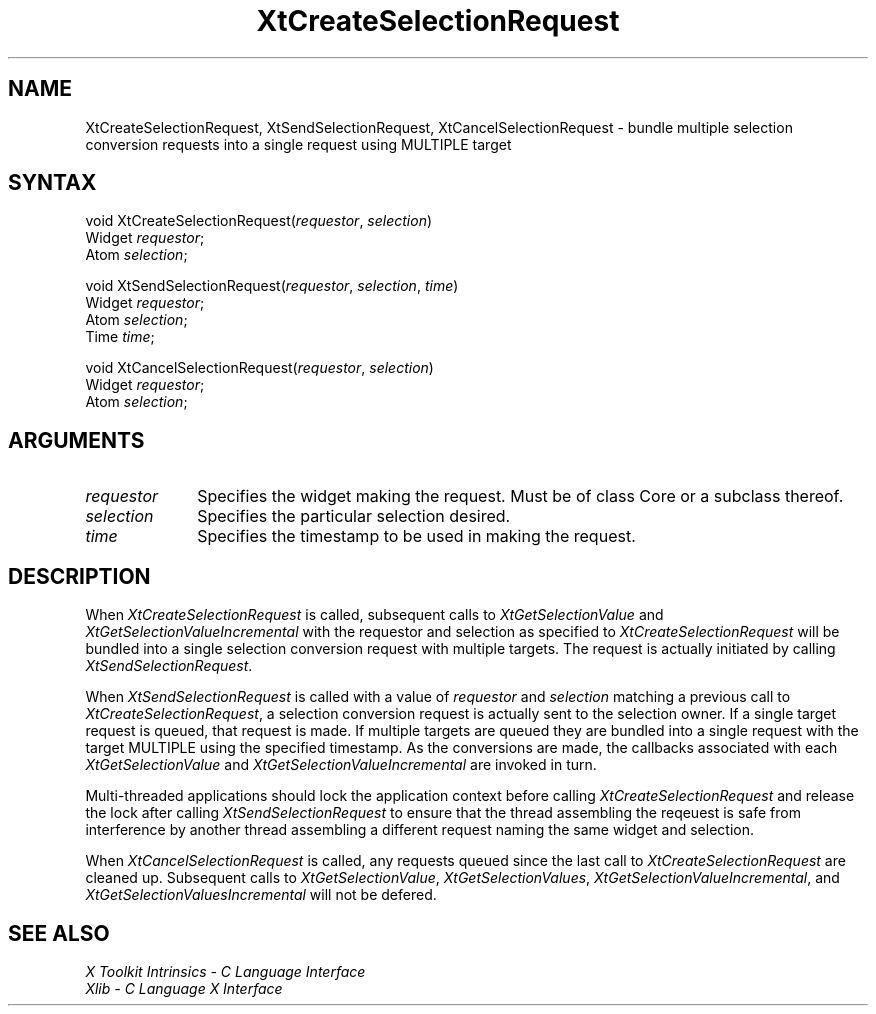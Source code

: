 .\" Copyright (c) 1993, 1994  X Consortium
.\" 
.\" Permission is hereby granted, free of charge, to any person obtaining a
.\" copy of this software and associated documentation files (the "Software"), 
.\" to deal in the Software without restriction, including without limitation 
.\" the rights to use, copy, modify, merge, publish, distribute, sublicense, 
.\" and/or sell copies of the Software, and to permit persons to whom the 
.\" Software furnished to do so, subject to the following conditions:
.\" 
.\" The above copyright notice and this permission notice shall be included in
.\" all copies or substantial portions of the Software.
.\" 
.\" THE SOFTWARE IS PROVIDED "AS IS", WITHOUT WARRANTY OF ANY KIND, EXPRESS OR
.\" IMPLIED, INCLUDING BUT NOT LIMITED TO THE WARRANTIES OF MERCHANTABILITY,
.\" FITNESS FOR A PARTICULAR PURPOSE AND NONINFRINGEMENT.  IN NO EVENT SHALL 
.\" THE X CONSORTIUM BE LIABLE FOR ANY CLAIM, DAMAGES OR OTHER LIABILITY, 
.\" WHETHER IN AN ACTION OF CONTRACT, TORT OR OTHERWISE, ARISING FROM, OUT OF 
.\" OR IN CONNECTION WITH THE SOFTWARE OR THE USE OR OTHER DEALINGS IN THE 
.\" SOFTWARE.
.\" 
.\" Except as contained in this notice, the name of the X Consortium shall not 
.\" be used in advertising or otherwise to promote the sale, use or other 
.\" dealing in this Software without prior written authorization from the 
.\" X Consortium.
.ds tk X Toolkit
.ds xT X Toolkit Intrinsics \- C Language Interface
.ds xI Intrinsics
.ds xW X Toolkit Athena Widgets \- C Language Interface
.ds xL Xlib \- C Language X Interface
.ds xC Inter-Client Communication Conventions Manual
.ds Rn 3
.ds Vn 2.2
.hw XtCreate-Selection-Request XtSend-Selection-Request XtCancel-Selection-Request wid-get
.na
.de Ds
.nf
.\\$1D \\$2 \\$1
.ft 1
.ps \\n(PS
.\".if \\n(VS>=40 .vs \\n(VSu
.\".if \\n(VS<=39 .vs \\n(VSp
..
.de De
.ce 0
.if \\n(BD .DF
.nr BD 0
.in \\n(OIu
.if \\n(TM .ls 2
.sp \\n(DDu
.fi
..
.de FD
.LP
.KS
.TA .5i 3i
.ta .5i 3i
.nf
..
.de FN
.fi
.KE
.LP
..
.de IN		\" send an index entry to the stderr
..
.de C{
.KS
.nf
.D
.\"
.\"	choose appropriate monospace font
.\"	the imagen conditional, 480,
.\"	may be changed to L if LB is too
.\"	heavy for your eyes...
.\"
.ie "\\*(.T"480" .ft L
.el .ie "\\*(.T"300" .ft L
.el .ie "\\*(.T"202" .ft PO
.el .ie "\\*(.T"aps" .ft CW
.el .ft R
.ps \\n(PS
.ie \\n(VS>40 .vs \\n(VSu
.el .vs \\n(VSp
..
.de C}
.DE
.R
..
.de Pn
.ie t \\$1\fB\^\\$2\^\fR\\$3
.el \\$1\fI\^\\$2\^\fP\\$3
..
.de ZN
.ie t \fB\^\\$1\^\fR\\$2
.el \fI\^\\$1\^\fP\\$2
..
.de NT
.ne 7
.ds NO Note
.if \\n(.$>$1 .if !'\\$2'C' .ds NO \\$2
.if \\n(.$ .if !'\\$1'C' .ds NO \\$1
.ie n .sp
.el .sp 10p
.TB
.ce
\\*(NO
.ie n .sp
.el .sp 5p
.if '\\$1'C' .ce 99
.if '\\$2'C' .ce 99
.in +5n
.ll -5n
.R
..
.		\" Note End -- doug kraft 3/85
.de NE
.ce 0
.in -5n
.ll +5n
.ie n .sp
.el .sp 10p
..
.ny0
.TH XtCreateSelectionRequest 3Xt "Release 6" "X Version 11" "XT FUNCTIONS"
.SH NAME
XtCreateSelectionRequest, XtSendSelectionRequest, XtCancelSelectionRequest \- bundle multiple selection conversion requests into a single request using MULTIPLE target
.SH SYNTAX
void XtCreateSelectionRequest(\fIrequestor\fP, \fIselection\fP)
.br
      Widget \fIrequestor\fP;
.br
      Atom \fIselection\fP;
.LP
void XtSendSelectionRequest(\fIrequestor\fP, \fIselection\fP, \fItime\fP)
.br
      Widget \fIrequestor\fP;
.br
      Atom \fIselection\fP;
.br
      Time \fItime\fP;
.LP
void XtCancelSelectionRequest(\fIrequestor\fP, \fIselection\fP)
.br
      Widget \fIrequestor\fP;
.br
      Atom \fIselection\fP;
.SH ARGUMENTS
.IP \fIrequestor\fP 1i
Specifies the widget making the request. Must be of class Core or a
subclass thereof.
.IP \fIselection\fP 1i
Specifies the particular selection desired.
.IP \fItime\fP 1i
Specifies the timestamp to be used in making the request.
.SH DESCRIPTION
When
.ZN XtCreateSelectionRequest 
is called, subsequent calls to
.ZN XtGetSelectionValue
and
.ZN XtGetSelectionValueIncremental
with the requestor and selection as specified to
.ZN XtCreateSelectionRequest 
will be bundled into a single selection conversion request with
multiple targets. The request is actually initiated by calling
.ZN XtSendSelectionRequest .
.LP
When
.ZN XtSendSelectionRequest
is called with a value of \fIrequestor\fP and \fIselection\fP matching
a previous call to
.ZN XtCreateSelectionRequest ,
a selection conversion request is actually sent to the selection owner.
If a single target request is queued, that request is made. If multiple
targets are queued they are bundled into a single request with the
target MULTIPLE using the specified timestamp. As the conversions are
made, the callbacks associated with each
.ZN XtGetSelectionValue
and
.ZN XtGetSelectionValueIncremental
are invoked in turn.
.LP
Multi-threaded applications should lock the application context before
calling
.ZN XtCreateSelectionRequest
and release the lock after calling
.ZN XtSendSelectionRequest
to ensure that the thread assembling the reqeuest is safe from interference
by another thread assembling a different request naming the same widget
and selection.
.LP
When
.ZN XtCancelSelectionRequest
is called, any requests queued since the last call to
.ZN XtCreateSelectionRequest
are cleaned up. Subsequent calls to
.ZN XtGetSelectionValue ,
.ZN XtGetSelectionValues ,
.ZN XtGetSelectionValueIncremental ,
and
.ZN XtGetSelectionValuesIncremental
will not be defered.
.SH "SEE ALSO"
.br
\fI\*(xT\fP
.br
\fI\*(xL\fP
